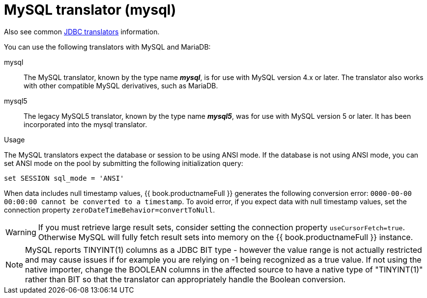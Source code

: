 // Module included in the following assemblies:
// as_jdbc-translators.adoc
[id="my-sql-server-translator"]
= MySQL translator (mysql)

Also see common xref:jdbc-translators[JDBC translators] information.

You can use the following translators with MySQL and MariaDB:

mysql:: The MySQL translator, known by the type name *_mysql_*, is for use with MySQL version 4.x or later. The translator also works with other compatible MySQL derivatives, such as MariaDB.

mysql5:: The legacy MySQL5 translator, known by the type name *_mysql5_*, was for use with MySQL version 5 or later.  It has been incorporated into the mysql translator.


.Usage

The MySQL translators expect the database or session to be using ANSI mode. 
If the database is not using ANSI mode, you can set ANSI mode on the pool by submitting the following initialization query:

[source,sql]
----
set SESSION sql_mode = 'ANSI'
----

When data includes null timestamp values, {{ book.productnameFull }} generates the following conversion error:
 `0000-00-00 00:00:00 cannot be converted to a timestamp`.
To avoid error, if you expect data with null timestamp values, set the connection property `zeroDateTimeBehavior=convertToNull`. 

WARNING: If you must retrieve large result sets, consider setting the connection property `useCursorFetch=true`. Otherwise MySQL will fully fetch 
result sets into memory on the {{ book.productnameFull }} instance.

NOTE: MySQL reports TINYINT(1) columns as a JDBC BIT type - however the value range is not actually restricted and may cause 
issues if for example you are relying on -1 being recognized as a true value.  
If not using the native importer, change the BOOLEAN columns in the affected source to have 
a native type of "TINYINT(1)" rather than BIT so that the translator can appropriately handle the Boolean conversion. 

